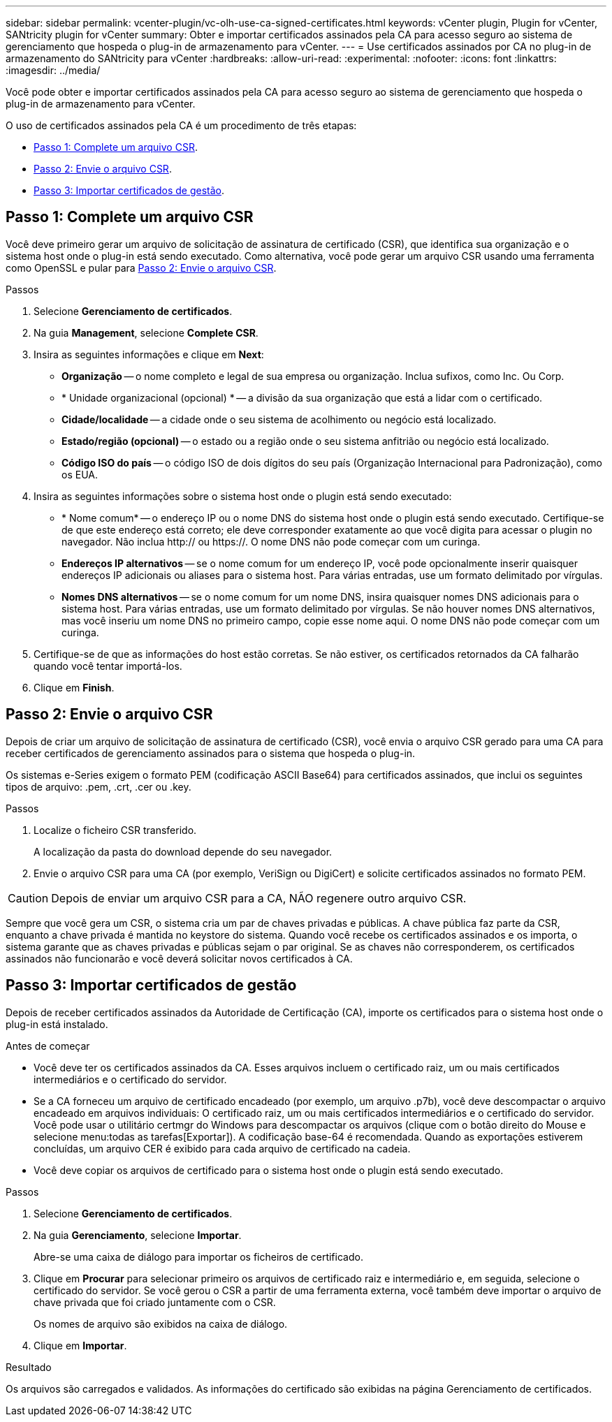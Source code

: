 ---
sidebar: sidebar 
permalink: vcenter-plugin/vc-olh-use-ca-signed-certificates.html 
keywords: vCenter plugin, Plugin for vCenter, SANtricity plugin for vCenter 
summary: Obter e importar certificados assinados pela CA para acesso seguro ao sistema de gerenciamento que hospeda o plug-in de armazenamento para vCenter. 
---
= Use certificados assinados por CA no plug-in de armazenamento do SANtricity para vCenter
:hardbreaks:
:allow-uri-read: 
:experimental: 
:nofooter: 
:icons: font
:linkattrs: 
:imagesdir: ../media/


[role="lead"]
Você pode obter e importar certificados assinados pela CA para acesso seguro ao sistema de gerenciamento que hospeda o plug-in de armazenamento para vCenter.

O uso de certificados assinados pela CA é um procedimento de três etapas:

* <<Passo 1: Complete um arquivo CSR>>.
* <<Passo 2: Envie o arquivo CSR>>.
* <<Passo 3: Importar certificados de gestão>>.




== Passo 1: Complete um arquivo CSR

Você deve primeiro gerar um arquivo de solicitação de assinatura de certificado (CSR), que identifica sua organização e o sistema host onde o plug-in está sendo executado. Como alternativa, você pode gerar um arquivo CSR usando uma ferramenta como OpenSSL e pular para <<Passo 2: Envie o arquivo CSR>>.

.Passos
. Selecione *Gerenciamento de certificados*.
. Na guia *Management*, selecione *Complete CSR*.
. Insira as seguintes informações e clique em *Next*:
+
** *Organização* -- o nome completo e legal de sua empresa ou organização. Inclua sufixos, como Inc. Ou Corp.
** * Unidade organizacional (opcional) * -- a divisão da sua organização que está a lidar com o certificado.
** *Cidade/localidade* -- a cidade onde o seu sistema de acolhimento ou negócio está localizado.
** *Estado/região (opcional)* -- o estado ou a região onde o seu sistema anfitrião ou negócio está localizado.
** *Código ISO do país* -- o código ISO de dois dígitos do seu país (Organização Internacional para Padronização), como os EUA.


. Insira as seguintes informações sobre o sistema host onde o plugin está sendo executado:
+
** * Nome comum* -- o endereço IP ou o nome DNS do sistema host onde o plugin está sendo executado. Certifique-se de que este endereço está correto; ele deve corresponder exatamente ao que você digita para acessar o plugin no navegador. Não inclua http:// ou https://. O nome DNS não pode começar com um curinga.
** *Endereços IP alternativos* -- se o nome comum for um endereço IP, você pode opcionalmente inserir quaisquer endereços IP adicionais ou aliases para o sistema host. Para várias entradas, use um formato delimitado por vírgulas.
** *Nomes DNS alternativos* -- se o nome comum for um nome DNS, insira quaisquer nomes DNS adicionais para o sistema host. Para várias entradas, use um formato delimitado por vírgulas. Se não houver nomes DNS alternativos, mas você inseriu um nome DNS no primeiro campo, copie esse nome aqui. O nome DNS não pode começar com um curinga.


. Certifique-se de que as informações do host estão corretas. Se não estiver, os certificados retornados da CA falharão quando você tentar importá-los.
. Clique em *Finish*.




== Passo 2: Envie o arquivo CSR

Depois de criar um arquivo de solicitação de assinatura de certificado (CSR), você envia o arquivo CSR gerado para uma CA para receber certificados de gerenciamento assinados para o sistema que hospeda o plug-in.

Os sistemas e-Series exigem o formato PEM (codificação ASCII Base64) para certificados assinados, que inclui os seguintes tipos de arquivo: .pem, .crt, .cer ou .key.

.Passos
. Localize o ficheiro CSR transferido.
+
A localização da pasta do download depende do seu navegador.

. Envie o arquivo CSR para uma CA (por exemplo, VeriSign ou DigiCert) e solicite certificados assinados no formato PEM.



CAUTION: Depois de enviar um arquivo CSR para a CA, NÃO regenere outro arquivo CSR.

Sempre que você gera um CSR, o sistema cria um par de chaves privadas e públicas. A chave pública faz parte da CSR, enquanto a chave privada é mantida no keystore do sistema. Quando você recebe os certificados assinados e os importa, o sistema garante que as chaves privadas e públicas sejam o par original. Se as chaves não corresponderem, os certificados assinados não funcionarão e você deverá solicitar novos certificados à CA.



== Passo 3: Importar certificados de gestão

Depois de receber certificados assinados da Autoridade de Certificação (CA), importe os certificados para o sistema host onde o plug-in está instalado.

.Antes de começar
* Você deve ter os certificados assinados da CA. Esses arquivos incluem o certificado raiz, um ou mais certificados intermediários e o certificado do servidor.
* Se a CA forneceu um arquivo de certificado encadeado (por exemplo, um arquivo .p7b), você deve descompactar o arquivo encadeado em arquivos individuais: O certificado raiz, um ou mais certificados intermediários e o certificado do servidor. Você pode usar o utilitário certmgr do Windows para descompactar os arquivos (clique com o botão direito do Mouse e selecione menu:todas as tarefas[Exportar]). A codificação base-64 é recomendada. Quando as exportações estiverem concluídas, um arquivo CER é exibido para cada arquivo de certificado na cadeia.
* Você deve copiar os arquivos de certificado para o sistema host onde o plugin está sendo executado.


.Passos
. Selecione *Gerenciamento de certificados*.
. Na guia *Gerenciamento*, selecione *Importar*.
+
Abre-se uma caixa de diálogo para importar os ficheiros de certificado.

. Clique em *Procurar* para selecionar primeiro os arquivos de certificado raiz e intermediário e, em seguida, selecione o certificado do servidor. Se você gerou o CSR a partir de uma ferramenta externa, você também deve importar o arquivo de chave privada que foi criado juntamente com o CSR.
+
Os nomes de arquivo são exibidos na caixa de diálogo.

. Clique em *Importar*.


.Resultado
Os arquivos são carregados e validados. As informações do certificado são exibidas na página Gerenciamento de certificados.
